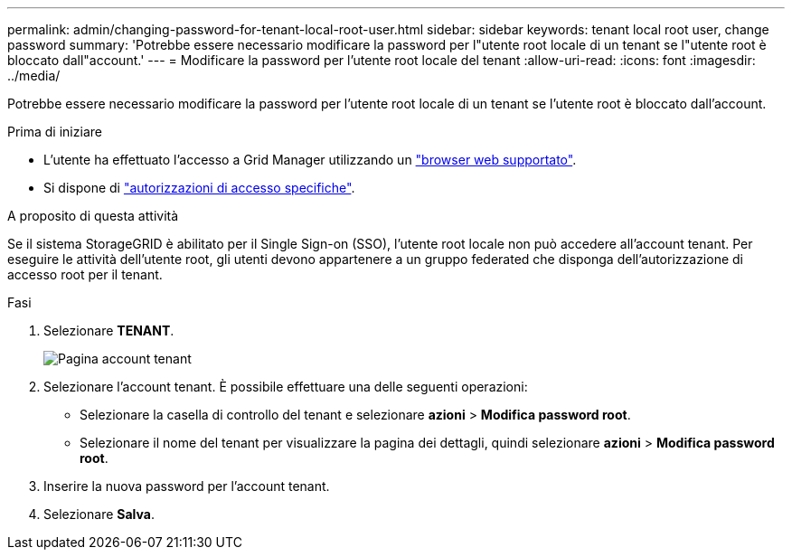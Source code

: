 ---
permalink: admin/changing-password-for-tenant-local-root-user.html 
sidebar: sidebar 
keywords: tenant local root user, change password 
summary: 'Potrebbe essere necessario modificare la password per l"utente root locale di un tenant se l"utente root è bloccato dall"account.' 
---
= Modificare la password per l'utente root locale del tenant
:allow-uri-read: 
:icons: font
:imagesdir: ../media/


[role="lead"]
Potrebbe essere necessario modificare la password per l'utente root locale di un tenant se l'utente root è bloccato dall'account.

.Prima di iniziare
* L'utente ha effettuato l'accesso a Grid Manager utilizzando un link:../admin/web-browser-requirements.html["browser web supportato"].
* Si dispone di link:admin-group-permissions.html["autorizzazioni di accesso specifiche"].


.A proposito di questa attività
Se il sistema StorageGRID è abilitato per il Single Sign-on (SSO), l'utente root locale non può accedere all'account tenant. Per eseguire le attività dell'utente root, gli utenti devono appartenere a un gruppo federated che disponga dell'autorizzazione di accesso root per il tenant.

.Fasi
. Selezionare *TENANT*.
+
image::../media/tenant_accounts_page.png[Pagina account tenant]

. Selezionare l'account tenant. È possibile effettuare una delle seguenti operazioni:
+
** Selezionare la casella di controllo del tenant e selezionare *azioni* > *Modifica password root*.
** Selezionare il nome del tenant per visualizzare la pagina dei dettagli, quindi selezionare *azioni* > *Modifica password root*.


. Inserire la nuova password per l'account tenant.
. Selezionare *Salva*.

